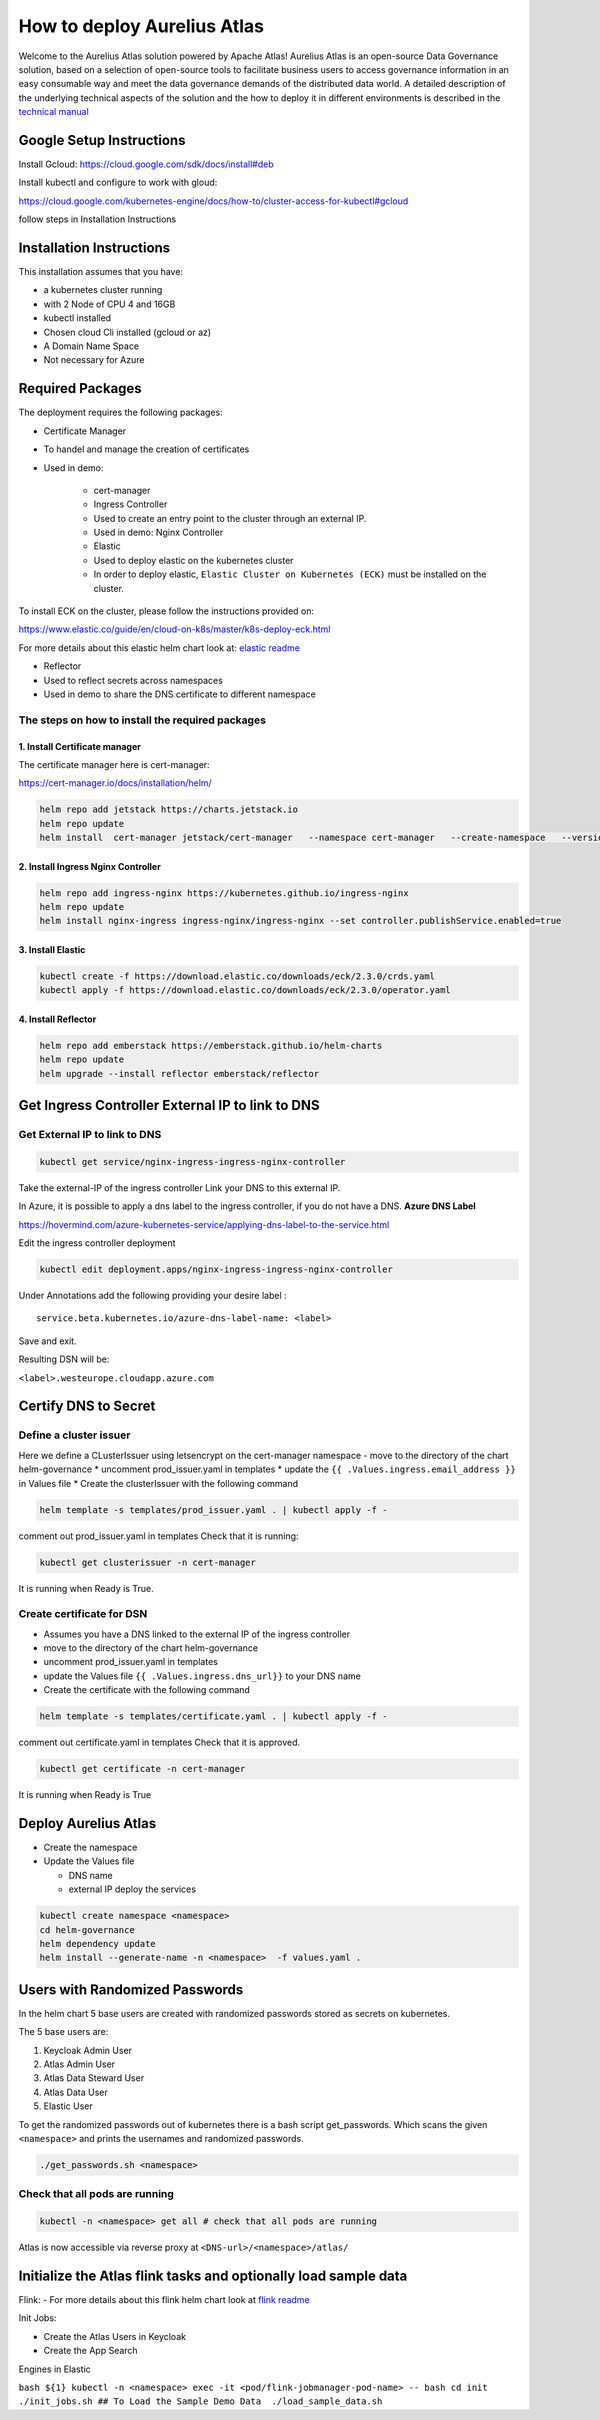 How to deploy Aurelius Atlas
============================

Welcome to the Aurelius Atlas solution powered by Apache Atlas! Aurelius
Atlas is an open-source Data Governance solution, based on a selection
of open-source tools to facilitate business users to access governance
information in an easy consumable way and meet the data governance
demands of the distributed data world.
A detailed description of the underlying technical aspects of the solution and the how to deploy it 
in different environments is described in the `technical manual <https://docs.models4insight.com/docs/doc-technicall-manual/en/latest/Options/what.html>`__

Google Setup Instructions
-------------------------

Install Gcloud: https://cloud.google.com/sdk/docs/install#deb

Install kubectl and configure to work with gloud:

https://cloud.google.com/kubernetes-engine/docs/how-to/cluster-access-for-kubectl#gcloud

follow steps in Installation Instructions

Installation Instructions
-------------------------

This installation assumes that you have: 

- a kubernetes cluster running
- with 2 Node of CPU 4 and 16GB 
- kubectl installed 
- Chosen cloud Cli installed (gcloud or az) 
- A Domain Name Space 
- Not necessary for Azure

Required Packages
-----------------

The deployment requires the following packages: 

- Certificate Manager 
- To handel and manage the creation of certificates 
- Used in demo:
  
      - cert-manager 
      - Ingress Controller 
      - Used to create an entry point to the cluster through an external IP. 
      - Used in demo: Nginx Controller 
      - Elastic 
      - Used to deploy elastic on the kubernetes cluster 
      - In order to deploy elastic, ``Elastic Cluster on Kubernetes (ECK)`` must be installed on the cluster. 

To install ECK on the cluster, please follow
the instructions provided on:

https://www.elastic.co/guide/en/cloud-on-k8s/master/k8s-deploy-eck.html

For more details about this elastic helm chart look at: `elastic readme <./charts/elastic/README.md>`__ 

- Reflector 
- Used to reflect secrets across namespaces 
- Used in demo to share the DNS certificate to different namespace

The steps on how to install the required packages
~~~~~~~~~~~~~~~~~~~~~~~~~~~~~~~~~~~~~~~~~~~~~~~~~

1. Install Certificate manager
^^^^^^^^^^^^^^^^^^^^^^^^^^^^^^

The certificate manager here is cert-manager:

https://cert-manager.io/docs/installation/helm/

.. code:: bash

   helm repo add jetstack https://charts.jetstack.io
   helm repo update
   helm install  cert-manager jetstack/cert-manager   --namespace cert-manager   --create-namespace   --version v1.9.1 

2. Install Ingress Nginx Controller
^^^^^^^^^^^^^^^^^^^^^^^^^^^^^^^^^^^

.. code:: bash

   helm repo add ingress-nginx https://kubernetes.github.io/ingress-nginx
   helm repo update
   helm install nginx-ingress ingress-nginx/ingress-nginx --set controller.publishService.enabled=true

3. Install Elastic
^^^^^^^^^^^^^^^^^^

.. code:: bash

   kubectl create -f https://download.elastic.co/downloads/eck/2.3.0/crds.yaml
   kubectl apply -f https://download.elastic.co/downloads/eck/2.3.0/operator.yaml

4. Install Reflector
^^^^^^^^^^^^^^^^^^^^

.. code:: bash

   helm repo add emberstack https://emberstack.github.io/helm-charts
   helm repo update
   helm upgrade --install reflector emberstack/reflector

Get Ingress Controller External IP to link to DNS
-------------------------------------------------

Get External IP to link to DNS
~~~~~~~~~~~~~~~~~~~~~~~~~~~~~~

.. code:: bash

   kubectl get service/nginx-ingress-ingress-nginx-controller

Take the external-IP of the ingress controller Link your DNS to this external IP.

In Azure, it is possible to apply a dns label to the ingress controller,
if you do not have a DNS. **Azure DNS Label**

https://hovermind.com/azure-kubernetes-service/applying-dns-label-to-the-service.html

Edit the ingress controller deployment

.. code:: bash

   kubectl edit deployment.apps/nginx-ingress-ingress-nginx-controller

Under Annotations add the following providing your desire label :

::

   service.beta.kubernetes.io/azure-dns-label-name: <label>

Save and exit. 

Resulting DSN will be: 

``<label>.westeurope.cloudapp.azure.com``

Certify DNS to Secret
---------------------

Define a cluster issuer
~~~~~~~~~~~~~~~~~~~~~~~

Here we define a CLusterIssuer using letsencrypt on the cert-manager
namespace - move to the directory of the chart helm-governance \*
uncomment prod_issuer.yaml in templates \* update the ``{{ .Values.ingress.email_address }}`` 
in Values file \* Create the clusterIssuer with the following command

.. code:: bash

   helm template -s templates/prod_issuer.yaml . | kubectl apply -f -

comment out prod_issuer.yaml in templates Check that it is running:

.. code:: bash

   kubectl get clusterissuer -n cert-manager 

It is running when Ready is True.

.. image:: imgs-how-to-deploy/img.png

Create certificate for DSN
~~~~~~~~~~~~~~~~~~~~~~~~~~

-  Assumes you have a DNS linked to the external IP of the ingress
   controller
-  move to the directory of the chart helm-governance
-  uncomment prod_issuer.yaml in templates
-  update the Values file ``{{ .Values.ingress.dns_url}}`` to your DNS
   name
-  Create the certificate with the following command

.. code:: bash

   helm template -s templates/certificate.yaml . | kubectl apply -f -

comment out certificate.yaml in templates Check that it is approved.

.. code:: bash

   kubectl get certificate -n cert-manager 

It is running when Ready is True

.. image:: imgs-how-to-deploy/img_1.png

Deploy Aurelius Atlas
---------------------

-  Create the namespace
-  Update the Values file

   -  DNS name
   -  external IP deploy the services

.. code:: bash

   kubectl create namespace <namespace>
   cd helm-governance
   helm dependency update
   helm install --generate-name -n <namespace>  -f values.yaml .

Users with Randomized Passwords
-------------------------------

In the helm chart 5 base users are created with randomized passwords
stored as secrets on kubernetes.

The 5 base users are: 

1. Keycloak Admin User 
2. Atlas Admin User 
3. Atlas Data Steward User 
4. Atlas Data User 
5. Elastic User

To get the randomized passwords out of kubernetes there is a bash script
get_passwords. Which scans the given ``<namespace>`` and prints the
usernames and randomized passwords.

.. code:: bash

   ./get_passwords.sh <namespace>

Check that all pods are running
~~~~~~~~~~~~~~~~~~~~~~~~~~~~~~~

.. code:: bash

   kubectl -n <namespace> get all # check that all pods are running

Atlas is now accessible via reverse proxy at ``<DNS-url>/<namespace>/atlas/``

Initialize the Atlas flink tasks and optionally load sample data
----------------------------------------------------------------

Flink: - For more details about this flink helm chart look at `flink readme <./charts/flink/README.md>`__

Init Jobs: 

- Create the Atlas Users in Keycloak 
- Create the App Search
  
Engines in Elastic

``bash ${1} kubectl -n <namespace> exec -it <pod/flink-jobmanager-pod-name> 
-- bash cd init ./init_jobs.sh ## To Load the Sample Demo Data  ./load_sample_data.sh``
